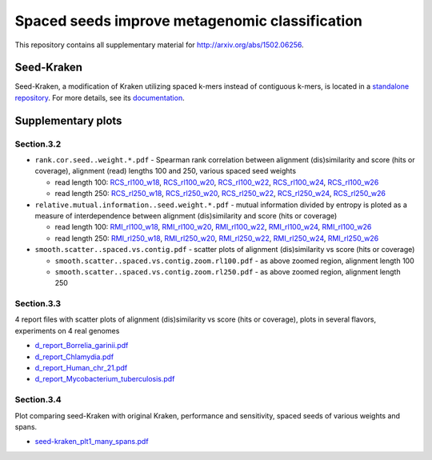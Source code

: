 Spaced seeds improve metagenomic classification
===============================================

This repository contains all supplementary material for http://arxiv.org/abs/1502.06256.

Seed-Kraken
-----------

Seed-Kraken, a modification of Kraken utilizing spaced k-mers instead of contiguous k-mers, is located in a `standalone repository`_. For more details, see its `documentation`_.

.. _`standalone repository`: http://github.com/macieksk/seed-kraken
.. _`documentation`: http://seed-kraken.readthedocs.org/en/latest

Supplementary plots 
-------------------

Section.3.2
^^^^^^^^^^^

* ``rank.cor.seed..weight.*.pdf``  - Spearman rank correlation between alignment (dis)similarity and score (hits or coverage), alignment (read) lengths 100 and 250, various spaced seed weights 

  * read length 100: `RCS_rl100_w18`_, `RCS_rl100_w20`_, `RCS_rl100_w22`_, `RCS_rl100_w24`_, `RCS_rl100_w26`_
  * read length 250: `RCS_rl250_w18`_, `RCS_rl250_w20`_, `RCS_rl250_w22`_, `RCS_rl250_w24`_, `RCS_rl250_w26`_

* ``relative.mutual.information..seed.weight.*.pdf`` - mutual information divided by entropy is ploted as a measure of interdependence between alignment (dis)similarity and score (hits or coverage)

  * read length 100: `RMI_rl100_w18`_, `RMI_rl100_w20`_, `RMI_rl100_w22`_, `RMI_rl100_w24`_, `RMI_rl100_w26`_
  * read length 250: `RMI_rl250_w18`_, `RMI_rl250_w20`_, `RMI_rl250_w22`_, `RMI_rl250_w24`_, `RMI_rl250_w26`_

* ``smooth.scatter..spaced.vs.contig.pdf`` - scatter plots of alignment (dis)similarity vs score (hits or coverage)

  * ``smooth.scatter..spaced.vs.contig.zoom.rl100.pdf`` - as above zoomed region, alignment length 100
  * ``smooth.scatter..spaced.vs.contig.zoom.rl250.pdf`` - as above zoomed region, alignment length 250

.. _`RCS_rl100_w16`:  section.3.2/rank.cor.seed..weight.16.pdf
.. _`RCS_rl100_w18`:  section.3.2/rank.cor.seed..weight.18.pdf
.. _`RCS_rl100_w20`:  section.3.2/rank.cor.seed..weight.20.pdf
.. _`RCS_rl100_w22`:  section.3.2/rank.cor.seed..weight.22.pdf
.. _`RCS_rl100_w24`:  section.3.2/rank.cor.seed..weight.24.pdf
.. _`RCS_rl100_w26`:  section.3.2/rank.cor.seed..weight.26.pdf
.. _`RCS_rl250_w16`:  section.3.2/rank.cor.seed..weight.rl250.16.pdf
.. _`RCS_rl250_w18`:  section.3.2/rank.cor.seed..weight.rl250.18.pdf
.. _`RCS_rl250_w20`:  section.3.2/rank.cor.seed..weight.rl250.20.pdf
.. _`RCS_rl250_w22`:  section.3.2/rank.cor.seed..weight.rl250.22.pdf
.. _`RCS_rl250_w24`:  section.3.2/rank.cor.seed..weight.rl250.24.pdf
.. _`RCS_rl250_w26`:  section.3.2/rank.cor.seed..weight.rl250.26.pdf

.. _`RMI_rl100_w16`:  section.3.2/relative.mutual.information..seed.weight.16.pdf
.. _`RMI_rl100_w18`:  section.3.2/relative.mutual.information..seed.weight.18.pdf
.. _`RMI_rl100_w20`:  section.3.2/relative.mutual.information..seed.weight.20.pdf
.. _`RMI_rl100_w22`:  section.3.2/relative.mutual.information..seed.weight.22.pdf
.. _`RMI_rl100_w24`:  section.3.2/relative.mutual.information..seed.weight.24.pdf
.. _`RMI_rl100_w26`:  section.3.2/relative.mutual.information..seed.weight.26.pdf
.. _`RMI_rl250_w16`:  section.3.2/relative.mutual.information..seed.weight.rl250.16.pdf
.. _`RMI_rl250_w18`:  section.3.2/relative.mutual.information..seed.weight.rl250.18.pdf
.. _`RMI_rl250_w20`:  section.3.2/relative.mutual.information..seed.weight.rl250.20.pdf
.. _`RMI_rl250_w22`:  section.3.2/relative.mutual.information..seed.weight.rl250.22.pdf
.. _`RMI_rl250_w24`:  section.3.2/relative.mutual.information..seed.weight.rl250.24.pdf
.. _`RMI_rl250_w26`:  section.3.2/relative.mutual.information..seed.weight.rl250.26.pdf
 

Section.3.3
^^^^^^^^^^^

4 report files with scatter plots of alignment (dis)similarity vs score (hits or coverage), plots in several flavors, experiments on 4 real genomes

* `d_report_Borrelia_garinii.pdf`_
* `d_report_Chlamydia.pdf`_
* `d_report_Human_chr_21.pdf`_
* `d_report_Mycobacterium_tuberculosis.pdf`_

.. _`d_report_Borrelia_garinii.pdf`:            section.3.3/d_report_Borrelia_garinii.pdf
.. _`d_report_Chlamydia.pdf`:                   section.3.3/d_report_Chlamydia.pdf
.. _`d_report_Human_chr_21.pdf`:                section.3.3/d_report_Human_chr_21.pdf
.. _`d_report_Mycobacterium_tuberculosis.pdf`:  section.3.3/d_report_Mycobacterium_tuberculosis.pdf

Section.3.4
^^^^^^^^^^^

Plot comparing seed-Kraken with original Kraken, performance and sensitivity, spaced seeds of various weights and spans.

* `seed-kraken_plt1_many_spans.pdf`_

.. _`seed-kraken_plt1_many_spans.pdf`:           section.3.4/seed-kraken_plt1_many_spans.pdf

